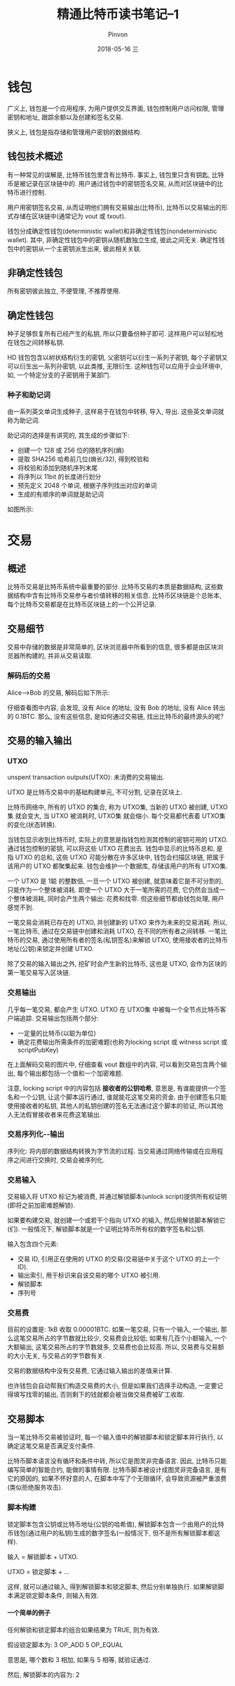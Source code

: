 #+TITLE:       精通比特币读书笔记--1
#+AUTHOR:      Pinvon
#+EMAIL:       pinvon@Inspiron
#+DATE:        2018-05-16 三

#+URI:         /blog/BlockChain/%y/%m/%d/%t/ Or /blog/BlockChain/%t/
#+TAGS:        BlockChain
#+DESCRIPTION: <Add description here>

#+LANGUAGE:    en
#+OPTIONS:     H:4 num:nil toc:t \n:nil ::t |:t ^:nil -:nil f:t *:t <:t

* 钱包

广义上, 钱包是一个应用程序, 为用户提供交互界面, 钱包控制用户访问权限, 管理密钥和地址, 跟踪余额以及创建和签名交易.

狭义上, 钱包是指存储和管理用户密钥的数据结构.

** 钱包技术概述

有一种常见的误解是, 比特币钱包里含有比特币. 事实上, 钱包里只含有钥匙, 比特币是被记录在区块链中的. 用户通过钱包中的密钥签名交易, 从而对区块链中的比特币进行控制.

用户用密钥签名交易, 从而证明他们拥有交易输出(比特币), 比特币以交易输出的形式存储在区块链中(通常记为 vout 或 txout).

钱包分成确定性钱包(deterministic wallet)和非确定性钱包(nondeterministic wallet). 其中, 非确定性钱包中的密钥从随机数独立生成, 彼此之间无关. 确定性钱包中的密钥从一个主密钥派生出来, 彼此相关关联.

** 非确定性钱包

所有密钥彼此独立, 不便管理, 不推荐使用.

** 确定性钱包

种子足够恢复所有已经产生的私钥, 所以只要备份种子即可. 这样用户可以轻松地在钱包之间转移私钥.

HD 钱包包含以树状结构衍生的密钥, 父密钥可以衍生一系列子密钥, 每个子密钥又可以衍生出一系列孙密钥, 以此类推, 无限衍生. 这种钱包可以应用于企业环境中, 如, 一个特定分支的子密钥用于某部门.

*** 种子和助记词

由一系列英文单词生成种子, 这样易于在钱包中转移, 导入, 导出. 这些英文单词就称为助记词.

助记词的选择是有讲究的, 其生成的步骤如下:
- 创建一个 128 或 256 位的随机序列(熵)
- 提取 SHA256 哈希前几位(熵长/32), 得到校验和
- 将校验和添加到随机序列末尾
- 将序列以 11bit 的长度进行划分
- 预先定义 2048 个单词, 根据子序列找出对应的单词
- 生成的有顺序的单词就是助记词

如图所示:

[[./76.png]]

* 交易

** 概述

比特币交易是比特币系统中最重要的部分. 比特币交易的本质是数据结构, 这些数据结构中含有比特币交易参与者价值转移的相关信息. 比特币区块链是个总账本, 每个比特币交易都是在比特币区块链上的一个公开记录.

** 交易细节

交易中存储的数据是非常简单的, 区块浏览器中所看到的信息, 很多都是由区块浏览器所构建的, 并非从交易读取.

*** 解码后的交易

Alice-->Bob 的交易, 解码后如下所示:

[[./77.png]]

仔细查看图中内容, 会发现, 没有 Alice 的地址, 没有 Bob 的地址, 没有 Alice 转出的 0.1BTC. 那么, 没有这些信息, 是如何通过交易链, 找出比特币的最终源头的呢?

** 交易的输入输出

*** UTXO

unspent transaction outputs(UTXO): 未消费的交易输出.

UTXO 是比特币交易中的基础构建单元, 不可分割, 记录在区块上.

比特币网络中, 所有的 UTXO 的集合, 称为 UTXO集, 当新的 UTXO 被创建, UTXO集 就会变大, 当 UTXO 被消耗时, UTXO集 就会缩小. 每个交易都代表着 UTXO集 的变化(状态转换).

当钱包显示收到比特币时, 实际上的意思是指钱包检测其控制的密钥可用的 UTXO. 通过钱包控制的密钥, 可以将这些 UTXO 花费出去. 钱包中显示的比特币总和, 是指 UTXO 的总和, 这些 UTXO 可能分散在许多区块中, 钱包会扫描区块链, 把属于该用户的 UTXO 都聚集起来. 钱包会维护一个数据库, 存储该用户的所有 UTXO集.

一个 UTXO 是 1聪 的整数倍, 一旦一个 UTXO 被创建, 就意味着它是不可分割的, 只能作为一个整体被消耗. 即使一个 UTXO 大于一笔所需的花费, 它仍然会当成一个整体被消耗, 同时会产生两个输出: 花费和找零. 但这些细节都由钱包处理, 用户感觉不到.

一笔交易会消耗已存在的 UTXO, 并创建新的 UTXO 来作为未来的交易消耗. 所以, 一笔比特币, 通过在交易链中创建和消耗 UTXO, 在不同的所有者之间转移. 一笔比特币的交易, 通过使用所有者的签名(私钥签名)来解锁 UTXO, 使用接收者的比特币地址(公钥)来锁定并创建 UTXO.

除了交易的输入输出之外, 挖矿时会产生新的比特币, 这也是 UTXO, 会作为区块的第一笔交易写入区块链.

*** 交易输出

几乎每一笔交易, 都会产生 UTXO. UTXO 在 UTXO集 中被每一个全节点比特币客户端追踪. 交易输出包括两个部分:
- 一定量的比特币(以聪为单位)
- 确定花费输出所需条件的加密难题(也称为locking script 或 witness script 或 scriptPubKey)

在上面解码交易的图片中, 仔细查看 vout 数组中的内容, 可以看到交易包含两个输出, 每个输出都包括一个值和一个加密难题.

注意, locking script 中的内容包括 *接收者的公钥哈希*, 意思是, 有谁能提供一个签名和一个公钥, 让这个脚本运行通过, 谁就能花这笔交易的资金. 由于创建签名只能使用接收者的私钥, 其他人的私钥创建的签名无法通过这个脚本的验证, 所以其他人无法假冒接收者来花费这笔输出.

*** 交易序列化--输出

序列化: 将内部的数据结构转换为字节流的过程. 当交易通过网络传输或在应用程序之间进行交换时, 交易会被序列化.

*** 交易输入

交易输入将 UTXO 标记为被消费, 并通过解锁脚本(unlock script)提供所有权证明(即将之前加密难题解锁).

如果要构建交易, 就创建一个或若干个指向 UTXO 的输入, 然后用解锁脚本解锁它(们). 一般情况下, 解锁脚本就是一个证明比特币所有权的数字签名和公钥.

输入包含四个元素:
- 交易 ID, 引用正在使用的 UTXO 的交易(交易链中关于这个 UTXO 的上一个 ID).
- 输出索引, 用于标识来自该交易的哪个 UTXO 被引用.
- 解锁脚本
- 序列号

*** 交易费

目前的设置是: 1kB 收取 0.00001BTC. 如果一笔交易, 只有一个输入, 一个输出, 那么这笔交易所占的字节数就比较少, 交易费会比较低; 如果有几百个小额输入, 一个大额输出, 这笔交易所占的字节数就多, 交易费也会比较高. 所以, 交易费与交易额的大小无关, 与交易占的字节数有关.

交易的数据结构中没有交易费, 它通过输入输出的差值来计算.

也许钱包会自动帮我们构造交易费的大小, 但是如果我们选择手动构造, 一定要记得填写找零的输出, 否则剩下的钱就都会被当做交易费被矿工收取.

** 交易脚本

当一笔比特币交易被验证时, 每一个输入值中的解锁脚本和锁定脚本并行执行, 以确定这笔交易是否满足支付条件.

比特币脚本语言没有循环和条件中转, 所以它是图灵非完备语言. 因此, 比特币只能编写简单的智能合约, 能做的事情有限. 比特币脚本被设计成图灵非完备语言, 是有它的原因的, 如果不怀好意的人, 在脚本中写了个无限循环, 会导致资源被严重浪费(类似拒绝服务攻击).

*** 脚本构建

锁定脚本包含公钥或比特币地址(公钥的哈希值), 解锁脚本包含一个由用户的比特币钱包(通过用户的私钥)生成的数字签名(一般情况下, 但不是所有解锁脚本都这样).

输入 = 解锁脚本 + UTXO.

UTXO = 锁定脚本 + ...

这样, 就可以通过输入, 得到解锁脚本和锁定脚本, 然后分别单独执行. 如果解锁脚本满足锁定脚本条件, 则输入有效.

**** 一个简单的例子

任何解锁和锁定脚本的组合如果结果为 TRUE, 则为有效.

假设锁定脚本为: 3 OP_ADD 5 OP_EQUAL

意思是, 哪个数和 3 相加, 如果与 5 相等, 就验证通过.

然后, 解锁脚本的内容为: 2


